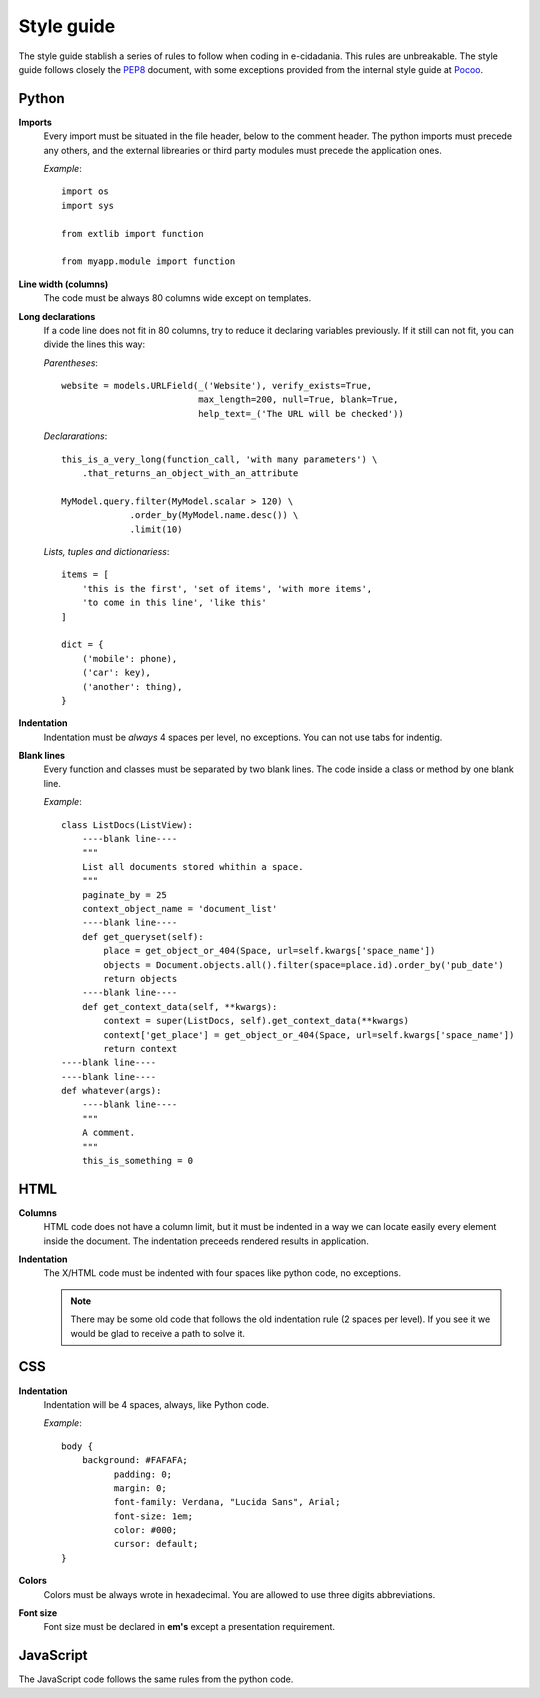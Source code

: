 Style guide
===========

The style guide stablish a series of rules to follow when coding in e-cidadania.
This rules are unbreakable. The style guide follows closely the `PEP8`_ document,
with some exceptions provided from the internal style guide at `Pocoo`_.

.. _PEP8: http://www.python.org/dev/peps/pep-0008
.. _Pocoo: http://www.pocoo.org//internal/styleguide/

Python
------

**Imports**
    Every import must be situated in the file header, below to the comment header.
    The python imports must precede any others, and the external librearies or
    third party modules must precede the application ones.

    *Example*::

        import os
        import sys

        from extlib import function

        from myapp.module import function

**Line width (columns)**
    The code must be always 80 columns wide except on templates.

**Long declarations**
    If a code line does not fit in 80 columns, try to reduce it declaring variables
    previously. If it still can not fit, you can divide the lines this way:

    *Parentheses*::

        website = models.URLField(_('Website'), verify_exists=True,
                                  max_length=200, null=True, blank=True,
                                  help_text=_('The URL will be checked'))

    *Declararations*::

        this_is_a_very_long(function_call, 'with many parameters') \
            .that_returns_an_object_with_an_attribute

        MyModel.query.filter(MyModel.scalar > 120) \
                     .order_by(MyModel.name.desc()) \
                     .limit(10)

    *Lists, tuples and dictionariess*::

        items = [
            'this is the first', 'set of items', 'with more items',
            'to come in this line', 'like this'
        ]

        dict = {
            ('mobile': phone),
            ('car': key),
            ('another': thing),
        }

**Indentation**
    Indentation must be *always* 4 spaces per level, no exceptions. You can not
    use tabs for indentig.

**Blank lines**
    Every function and classes must be separated by two blank lines. The code
    inside a class or method by one blank line.

    *Example*::

        class ListDocs(ListView):
            ----blank line----
            """
            List all documents stored whithin a space.
            """
            paginate_by = 25
            context_object_name = 'document_list'
            ----blank line----
            def get_queryset(self):
                place = get_object_or_404(Space, url=self.kwargs['space_name'])
                objects = Document.objects.all().filter(space=place.id).order_by('pub_date')
                return objects
            ----blank line----
            def get_context_data(self, **kwargs):
                context = super(ListDocs, self).get_context_data(**kwargs)
                context['get_place'] = get_object_or_404(Space, url=self.kwargs['space_name'])
                return context
        ----blank line----
        ----blank line----
        def whatever(args):
            ----blank line----
            """
            A comment.
            """
            this_is_something = 0


HTML
----

**Columns**
    HTML code does not have a column limit, but it must be indented in a way we
    can locate easily every element inside the document. The indentation preceeds
    rendered results in application.

**Indentation**
    The X/HTML code must be indented with four spaces like python code, no exceptions.

    .. note:: There may be some old code that follows the old indentation
              rule (2 spaces per level). If you see it we would be glad to
              receive a path to solve it.

CSS
---

**Indentation**
    Indentation will be 4 spaces, always, like Python code.

    *Example*::

        body {
            background: #FAFAFA;
	          padding: 0;
	          margin: 0;
	          font-family: Verdana, "Lucida Sans", Arial;
	          font-size: 1em;
	          color: #000;
	          cursor: default;
        }

**Colors**
    Colors must be always wrote in hexadecimal. You are allowed to use three digits
    abbreviations.

**Font size**
    Font size must be declared in **em's** except a presentation requirement.


JavaScript
----------

The JavaScript code follows the same rules from the python code.
